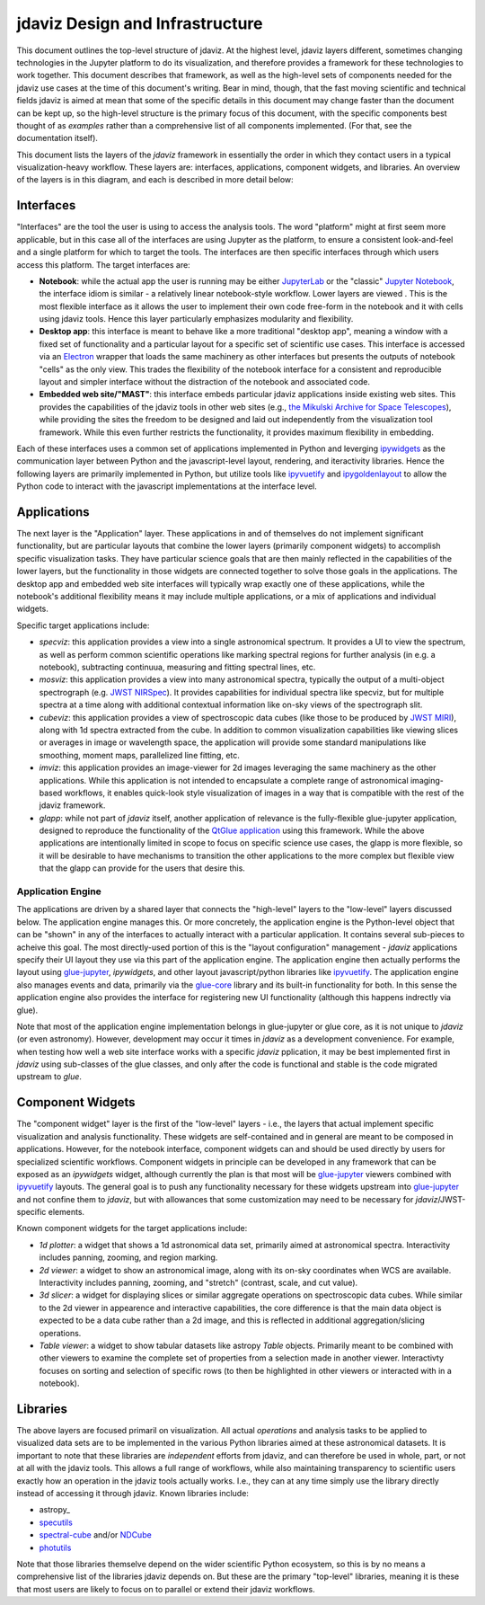 ********************************
jdaviz Design and Infrastructure
********************************

This document outlines the top-level structure of jdaviz. At the highest level, jdaviz layers different, sometimes changing technologies in the Jupyter platform to do its visualization, and therefore provides a framework for these technologies to work together.  This document describes that framework, as well as the high-level sets of components needed for the jdaviz use cases at the time of this document's writing. Bear in mind, though, that the fast moving scientific and technical fields jdaviz is aimed at mean that some of the specific details in this document may change faster than the document can be kept up, so the high-level structure is the primary focus of this document, with the specific components best thought of as *examples* rather than a comprehensive list of all components implemented.  (For that, see the documentation itself).

This document lists the layers of the `jdaviz` framework in essentially the order in which they contact users in a typical visualization-heavy workflow.  These layers are: interfaces, applications, component widgets, and libraries. An overview of the layers is in this diagram, and each is described in more detail below:

.. image:: jdaviz.svg

Interfaces
==========

"Interfaces" are the tool the user is using to access the analysis tools. The word "platform" might at first seem more applicable, but in this case all of the interfaces are using Jupyter as the platform, to ensure a consistent look-and-feel and a single platform for which to target the tools.  The interfaces are then specific interfaces through which users access this platform.  The target interfaces are:

* **Notebook**: while the actual app the user is running may be either `JupyterLab <https://jupyterlab.readthedocs.io>`_ or the "classic" `Jupyter Notebook <https://jupyter-notebook.readthedocs.io/en/stable/>`_, the interface idiom is similar - a relatively linear notebook-style workflow. Lower layers are viewed .  This is the most flexible interface as it allows the user to implement their own code free-form in the notebook and it with cells using jdaviz tools.  Hence this layer particularly emphasizes modularity and flexibility.
* **Desktop app**: this interface is meant to behave like a more traditional "desktop app", meaning a window with a fixed set of functionality and a particular layout for a specific set of scientific use cases.  This interface is accessed via an `Electron <https://electronjs.org/>`_  wrapper that loads the same machinery as other interfaces but presents the outputs of notebook "cells" as the only view. This trades the flexibility of the notebook interface for a consistent and reproducible layout and simpler interface without the distraction of the notebook and associated code.
* **Embedded web site/"MAST"**: this interface embeds particular jdaviz applications inside existing web sites.  This provides the capabilities of the jdaviz tools in other web sites (e.g., `the Mikulski Archive for Space Telescopes <http://archive.stsci.edu/>`_), while providing the sites the freedom to be designed and laid out independently from the visualization tool framework.  While this even further restricts the functionality, it provides maximum flexibility in embedding.

Each of these interfaces uses a common set of applications implemented in Python and leverging ipywidgets_ as the communication layer between Python and the javascript-level layout, rendering, and iteractivity libraries. Hence the following layers are primarily implemented in Python, but utilize tools like ipyvuetify_ and ipygoldenlayout_ to allow the Python code to interact with the javascript implementations at the interface level.

Applications
============

The next layer is the "Application" layer. These applications in and of themselves do not implement significant functionality, but are particular layouts that combine the lower layers (primarily component widgets) to accomplish specific visualization tasks. They have particular science goals that are then mainly reflected in the capabilities of the lower layers, but the functionality in those widgets are connected together to solve those goals in the applications. The desktop app and embedded web site interfaces will typically wrap exactly one of these applications, while the notebook's additional flexibility means it may include multiple applications, or a mix of applications and individual widgets.

Specific target applications include:

* *specviz*: this application provides a view into a single astronomical spectrum.  It provides a UI to view the spectrum, as well as perform common scientific operations like marking spectral regions for further analysis (in e.g. a notebook), subtracting continuua, measuring and fitting spectral lines, etc.
* *mosviz*: this application provides a view into many astronomical spectra, typically the output of a multi-object spectrograph (e.g. `JWST NIRSpec <https://jwst.nasa.gov/content/observatory/instruments/nirspec.html>`_).  It provides capabilities for individual spectra like specviz, but for multiple spectra at a time along with additional contextual information like on-sky views of the spectrograph slit.
* *cubeviz*: this application provides a view of spectroscopic data cubes (like those to be produced by `JWST MIRI <https://jwst.nasa.gov/content/observatory/instruments/miri.html>`_), along with 1d spectra extracted from the cube. In addition to common visualization capabilities like viewing slices or averages in image or wavelength space, the application will provide some standard manipulations like smoothing, moment maps, parallelized line fitting, etc.
* *imviz*: this application provides an image-viewer for 2d images leveraging the same machinery as the other applications.  While this application is not intended to encapsulate a complete range of astronomical imaging-based workflows, it enables quick-look style visualization of images in a way that is compatible with the rest of the jdaviz framework.
* *glapp*: while not part of `jdaviz` itself, another application of relevance is the fully-flexible glue-jupyter application, designed to reproduce the functionality of the `QtGlue application <https://github.com/glue-viz/glue>`_ using this framework. While the above applications are intentionally limited in scope to focus on specific science use cases, the glapp is more flexible, so it will be desirable to have mechanisms to transition the other applications to the more complex but flexible view that the glapp can provide for the users that desire this.


Application Engine
------------------

The applications are driven by a shared layer that connects the "high-level" layers to the "low-level" layers discussed below.  The application engine manages this.  Or more concretely, the application engine is the Python-level object that can be "shown" in any of the interfaces to actually interact with a particular application.  It contains several sub-pieces to acheive this goal.  The most directly-used portion of this is the "layout configuration" management - `jdaviz` applications specify their UI layout they use via this part of the application engine. The application engine then actually performs the layout using glue-jupyter_, `ipywidgets`, and other layout javascript/python libraries like ipyvuetify_.  The application engine also manages events and data, primarily via the `glue-core <https://github.com/glue-viz/glue>`_ library and its built-in functionality for both. In this sense the application engine also provides the interface for registering new UI functionality (although this happens indrectly via glue).

Note that most of the application engine implementation belongs in glue-jupyter or glue core, as it is not unique to `jdaviz` (or even astronomy).  However, development may occur it times in `jdaviz` as a development convenience.  For example, when testing how well a web site interface works with a specific `jdaviz` pplication, it may be best implemented first in `jdaviz` using sub-classes of the glue classes, and only after the code is functional and stable is the code migrated upstream to `glue`.


Component Widgets
=================

The "component widget" layer is the first of the "low-level" layers - i.e., the layers that actual implement specific visualization and analysis functionality. These widgets are self-contained and in general are meant to be composed in applications. However, for the notebook interface, component widgets can and should be used directly by users for specialized scientific workflows.  Component widgets in principle can be developed in any framework that can be exposed as an `ipywidgets` widget, although currently the plan is that most will be glue-jupyter_ viewers combined with ipyvuetify_ layouts. The general goal is to push any functionality necessary for these widgets upstream into glue-jupyter_ and not confine them to `jdaviz`, but with allowances that some customization may need to be necessary for `jdaviz`/JWST-specific elements.

Known component widgets for the target applications include:

* *1d plotter*: a widget that shows a 1d astronomical data set, primarily aimed at astronomical spectra.  Interactivity includes panning, zooming, and region marking.
* *2d viewer*: a widget to show an astronomical image, along with its on-sky coordinates when WCS are available. Interactivity includes panning, zooming, and "stretch" (contrast, scale, and cut value).
* *3d slicer*: a widget for displaying slices or similar aggregate operations on spectroscopic data cubes.  While similar to the 2d viewer in appearence and interactive capabilities, the core difference is that the main data object is expected to be a data cube rather than a 2d image, and this is reflected in additional aggregation/slicing operations.
* *Table viewer*: a widget to show tabular datasets like astropy `Table` objects. Primarily meant to be combined with other viewers to examine the complete set of properties from a selection made in another viewer.  Interactivty focuses on sorting and selection of specific rows (to then be highlighted in other viewers or interacted with in a notebook).


Libraries
=========

The above layers are focused primaril on visualization.  All actual *operations* and analysis tasks to be applied to visualized data sets are to be implemented in the various Python libraries aimed at these astronomical datasets. It is important to note that these libraries are *independent* efforts from jdaviz, and can therefore be used in whole, part, or not at all with the jdaviz tools. This allows a full range of workflows, while also maintaining transparency to scientific users exactly how an operation in the jdaviz tools actually works.  I.e., they can at any time simply use the library directly instead of accessing it through jdaviz.  Known libraries include:

* astropy_
* `specutils <https://specutils.readthedocs.io>`_
* `spectral-cube <https://spectral-cube.readthedocs.io>`_ and/or `NDCube <https://docs.sunpy.org/projects/ndcube>`_
* `photutils <https://photutils.readthedocs.io>`_

Note that those libraries themselve depend on the wider scientific Python ecosystem, so this is by no means a comprehensive list of the libraries jdaviz depends on.  But these are the primary "top-level" libraries, meaning it is these that most users are likely to focus on to parallel or extend their jdaviz workflows.


.. _ipywidgets: https://ipywidgets.readthedocs.io
.. _ipyvuetify: https://github.com/mariobuikhuizen/ipyvuetify
.. _ipygoldenlayout: https://github.com/nmearl/ipygoldenlayout
.. _glue-jupyter: https://github.com/glue-viz/glue-jupyter
